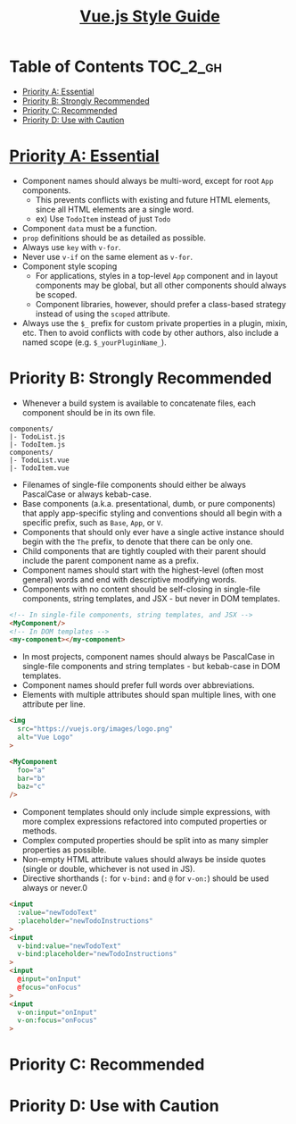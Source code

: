 #+TITLE: [[https://vuejs.org/v2/style-guide/#Priority-A-Rules-Essential-Error-Prevention][Vue.js Style Guide]]

* Table of Contents :TOC_2_gh:
- [[#priority-a-essential][Priority A: Essential]]
- [[#priority-b-strongly-recommended][Priority B: Strongly Recommended]]
- [[#priority-c-recommended][Priority C: Recommended]]
- [[#priority-d-use-with-caution][Priority D: Use with Caution]]

* [[https://vuejs.org/v2/style-guide/#Priority-A-Rules-Essential-Error-Prevention][Priority A: Essential]]
- Component names should always be multi-word, except for root ~App~ components.
  - This prevents conflicts with existing and future HTML elements, since all HTML elements are a single word.
  - ex) Use ~TodoItem~ instead of just ~Todo~
- Component ~data~ must be a function.
- ~prop~ definitions should be as detailed as possible.
- Always use ~key~ with ~v-for~.
- Never use ~v-if~ on the same element as ~v-for~.
- Component style scoping
  - For applications, styles in a top-level ~App~ component and in layout components may be global, but all other components should always be scoped.
  - Component libraries, however, should prefer a class-based strategy instead of using the ~scoped~ attribute.
- Always use the ~$_~ prefix for custom private properties in a plugin, mixin, etc. Then to avoid conflicts with code by other authors, also include a named scope (e.g. ~$_yourPluginName_~).

* Priority B: Strongly Recommended
- Whenever a build system is available to concatenate files, each component should be in its own file.
#+BEGIN_EXAMPLE
  components/
  |- TodoList.js
  |- TodoItem.js
  components/
  |- TodoList.vue
  |- TodoItem.vue
#+END_EXAMPLE

- Filenames of single-file components should either be always PascalCase or always kebab-case.
- Base components (a.k.a. presentational, dumb, or pure components) that apply app-specific styling and conventions should all begin with a specific prefix, such as ~Base~, ~App~, or ~V~.
- Components that should only ever have a single active instance should begin with the ~The~ prefix, to denote that there can be only one.
- Child components that are tightly coupled with their parent should include the parent component name as a prefix.
- Component names should start with the highest-level (often most general) words and end with descriptive modifying words.
- Components with no content should be self-closing in single-file components, string templates, and JSX - but never in DOM templates.
#+BEGIN_SRC html
  <!-- In single-file components, string templates, and JSX -->
  <MyComponent/>
  <!-- In DOM templates -->
  <my-component></my-component>
#+END_SRC
- In most projects, component names should always be PascalCase in single-file components and string templates - but kebab-case in DOM templates.
- Component names should prefer full words over abbreviations.
- Elements with multiple attributes should span multiple lines, with one attribute per line.
#+BEGIN_SRC html
  <img
    src="https://vuejs.org/images/logo.png"
    alt="Vue Logo"
  >

  <MyComponent
    foo="a"
    bar="b"
    baz="c"
  />
#+END_SRC
- Component templates should only include simple expressions, with more complex expressions refactored into computed properties or methods.
- Complex computed properties should be split into as many simpler properties as possible.
- Non-empty HTML attribute values should always be inside quotes (single or double, whichever is not used in JS).
- Directive shorthands (~:~ for ~v-bind:~ and ~@~ for ~v-on:~) should be used always or never.0
#+BEGIN_SRC html
  <input
    :value="newTodoText"
    :placeholder="newTodoInstructions"
  >
  <input
    v-bind:value="newTodoText"
    v-bind:placeholder="newTodoInstructions"
  >
  <input
    @input="onInput"
    @focus="onFocus"
  >
  <input
    v-on:input="onInput"
    v-on:focus="onFocus"
  >
#+END_SRC

* Priority C: Recommended
* Priority D: Use with Caution
